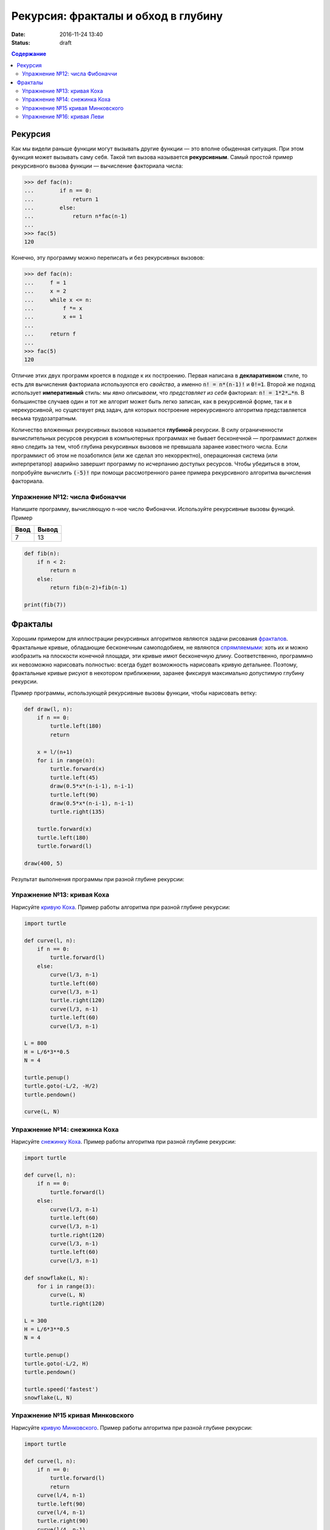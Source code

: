 Рекурсия: фракталы и обход в глубину
####################################

:date: 2016-11-24 13:40
:status: draft

.. default-role:: code
.. contents:: Содержание

Рекурсия
========

Как мы видели раньше функции могут вызывать другие функции — это вполне обыденная ситуация. При этом функция может
вызывать саму себя. Такой тип вызова называется **рекурсивным**. Самый простой пример рекурсивного вызова функции —
вычисление факториала числа:

.. code-block:: pycon

   >>> def fac(n):
   ...        if n == 0:
   ...            return 1
   ...        else:
   ...            return n*fac(n-1)
   ...
   >>> fac(5)
   120

Конечно, эту программу можно переписать и без рекурсивных вызовов:

.. code-block:: pycon

   >>> def fac(n):
   ...     f = 1
   ...     x = 2
   ...     while x <= n:
   ...         f *= x
   ...         x += 1
   ...
   ...     return f
   ...
   >>> fac(5)
   120

Отличие этих двух программ кроется в подходе к их построению. Первая написана в **декларативном** стиле, то есть для
вычисления факториала используются его *свойства*, а именно `n! = n*(n-1)!` и `0!=1`. Второй же подход использует
**императивный** стиль: мы *явно описываем*, что *представляет из себя* факториал: `n! = 1*2*…*n`. В большинстве случаев
один и тот же алгорит может быть легко записан, как в рекурсивной форме, так и в нерекурсивной, но существует ряд задач,
для которых построение нерекурсивного алгоритма представляется весьма трудозатратным.

Количество вложенных рекурсивных вызовов называется **глубиной** рекурсии. В силу ограниченности вычислительных ресурсов
рекурсия в компьютерных программах не бывает бесконечной — программист должен явно следить за тем, чтоб глубина
рекурсивных вызовов не превышала заранее известного числа. Если программист об этом не позаботился (или же сделал это
некорректно), операционная система (или интерпретатор) аварийно завершит программу по исчерпанию доступых ресурсов.
Чтобы убедиться в этом, попробуйте вычислить `(-5)!` при помощи рассмотренного ранее примера рекурсивного алгоритма
вычисления факториала.

Упражнение №12: числа Фибоначчи
-------------------------------

Напишите программу, вычисляющую n-ное число Фибоначчи. Используйте рекурсивные вызовы функций. Пример

+------+-------+
| Ввод | Вывод |
+======+=======+
| 7    | 13    |
+------+-------+

.. code-block:: python

   def fib(n):
       if n < 2:
           return n
       else:
           return fib(n-2)+fib(n-1)

   print(fib(7))



Фракталы
========

Хорошим примером для иллюстрации рекурсивных алгоритмов являются задачи рисования фракталов_. Фрактальные кривые,
обладающие бесконечным самоподобием, не являются спрямляемыми_: хоть их и можно изобразить на плоскости конечной
площади, эти кривые имют бесконечную длину. Соответственно, программно их невозможно нарисовать полностью: всегда будет
возможность нарисовать кривую детальнее. Поэтому, фрактальные кривые рисуют в некотором приближении, заранее фиксируя
максимально допустимую глубину рекурсии.

.. _фракталов: https://wikipedia.org/ru/%D0%A4%D1%80%D0%B0%D0%BA%D1%82%D0%B0%D0%BB
.. _спрямляемыми: https://wikipedia.org/ru/%D0%94%D0%BB%D0%B8%D0%BD%D0%B0_%D0%BA%D1%80%D0%B8%D0%B2%D0%BE%D0%B9


Пример программы, использующей рекурсивные вызовы функции, чтобы нарисовать ветку:

.. code-block:: python

   def draw(l, n):
       if n == 0:
           turtle.left(180)
           return

       x = l/(n+1)
       for i in range(n):
           turtle.forward(x)
           turtle.left(45)
           draw(0.5*x*(n-i-1), n-i-1)
           turtle.left(90)
           draw(0.5*x*(n-i-1), n-i-1)
           turtle.right(135)

       turtle.forward(x)
       turtle.left(180)
       turtle.forward(l)

   draw(400, 5)

Результат выполнения программы при разной глубине рекурсии:

.. image:: {filename}/images/lab13/leaf2.gif
   :width: 250 px
.. image:: {filename}/images/lab13/leaf3.gif
   :width: 250 px
.. image:: {filename}/images/lab13/leaf5.gif
   :width: 250 px

Упражнение №13: кривая Коха
---------------------------

Нарисуйте `кривую Коха`_. Пример работы алгоритма при разной глубине рекурсии:

.. _`кривую Коха`: https://wikipedia.org/ru/%D0%9A%D1%80%D0%B8%D0%B2%D0%B0%D1%8F_%D0%9A%D0%BE%D1%85%D0%B0

.. image:: {filename}/images/lab13/koch_curve1.gif
   :width: 350 px
.. image:: {filename}/images/lab13/koch_curve2.gif
   :width: 350 px
.. image:: {filename}/images/lab13/koch_curve3.gif
   :width: 350 px
.. image:: {filename}/images/lab13/koch_curve4.gif
   :width: 350 px

.. code-block:: python

   import turtle

   def curve(l, n):
       if n == 0:
           turtle.forward(l)
       else:
           curve(l/3, n-1)
           turtle.left(60)
           curve(l/3, n-1)
           turtle.right(120)
           curve(l/3, n-1)
           turtle.left(60)
           curve(l/3, n-1)

   L = 800
   H = L/6*3**0.5
   N = 4

   turtle.penup()
   turtle.goto(-L/2, -H/2)
   turtle.pendown()

   curve(L, N)

Упражнение №14: снежинка Коха
-----------------------------

Нарисуйте `снежинку Коха`_. Пример работы алгоритма при разной глубине рекурсии:

.. _`снежинку Коха`: https://wikipedia.org/ru/%D0%9A%D1%80%D0%B8%D0%B2%D0%B0%D1%8F_%D0%9A%D0%BE%D1%85%D0%B0

.. image:: {filename}/images/lab13/koch_snowflake1.gif
   :width: 350 px
.. image:: {filename}/images/lab13/koch_snowflake2.gif
   :width: 350 px
.. image:: {filename}/images/lab13/koch_snowflake3.gif
   :width: 350 px
.. image:: {filename}/images/lab13/koch_snowflake4.gif
   :width: 350 px

.. code-block:: python

   import turtle

   def curve(l, n):
       if n == 0:
           turtle.forward(l)
       else:
           curve(l/3, n-1)
           turtle.left(60)
           curve(l/3, n-1)
           turtle.right(120)
           curve(l/3, n-1)
           turtle.left(60)
           curve(l/3, n-1)

   def snowflake(L, N):
       for i in range(3):
           curve(L, N)
           turtle.right(120)

   L = 300
   H = L/6*3**0.5
   N = 4

   turtle.penup()
   turtle.goto(-L/2, H)
   turtle.pendown()

   turtle.speed('fastest')
   snowflake(L, N)

Упражнение №15 кривая Минковского
---------------------------------

Нарисуйте `кривую Минковского`_. Пример работы алгоритма при разной глубине рекурсии:

.. _`кривую Минковского`: http://wikipedia.org/ru/%D0%9A%D1%80%D0%B8%D0%B2%D0%B0%D1%8F_%D0%9C%D0%B8%D0%BD%D0%BA%D0%BE%D0%B2%D1%81%D0%BA%D0%BE%D0%B3%D0%BE

.. image:: {filename}/images/lab13/minkowski_curve1.gif
   :width: 250 px
.. image:: {filename}/images/lab13/minkowski_curve2.gif
   :width: 250 px
.. image:: {filename}/images/lab13/minkowski_curve3.gif
   :width: 250 px

.. code-block:: python

   import turtle

   def curve(l, n):
       if n == 0:
           turtle.forward(l)
           return
       curve(l/4, n-1)
       turtle.left(90)
       curve(l/4, n-1)
       turtle.right(90)
       curve(l/4, n-1)
       turtle.right(90)
       curve(l/4, n-1)
       curve(l/4, n-1)
       turtle.left(90)
       curve(l/4, n-1)
       turtle.left(90)
       curve(l/4, n-1)
       turtle.right(90)
       curve(l/4, n-1)

   L = 800
   N = 3

   turtle.speed('fastest')

   turtle.penup()
   turtle.goto(-L/2, 0)
   turtle.pendown()

   curve(L, N)


Упражнение №16: кривая Леви
---------------------------

Нарисуйте `кривую Леви`_. Пример работы алгоритма при разной глубине рекурсии:

.. _`кривую Леви`: https://wikipedia.org/ru/%D0%9A%D1%80%D0%B8%D0%B2%D0%B0%D1%8F_%D0%9B%D0%B5%D0%B2%D0%B8

.. image:: {filename}/images/lab13/levi_curve1.gif
   :width: 350 px
.. image:: {filename}/images/lab13/levi_curve2.gif
   :width: 350 px
.. image:: {filename}/images/lab13/levi_curve3.gif
   :width: 350 px
.. image:: {filename}/images/lab13/levi_curve9.gif
   :width: 350 px

.. code-block:: python

   import turtle

   def curve(l, n):
       if n == 0:
           turtle.forward(l)
           return
       turtle.left(45)
       curve(l/2**0.5, n-1)
       turtle.right(90)
       curve(l/2**0.5, n-1)
       turtle.left(45)

   L = 400
   N = 9

   turtle.speed('fastest')

   turtle.penup()
   turtle.goto(-L/2, -L/3)
   turtle.pendown()

   curve(L, N)
